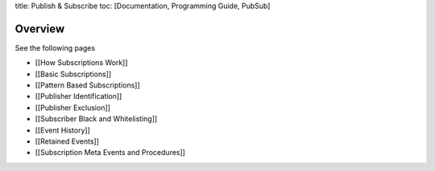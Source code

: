 title: Publish & Subscribe toc: [Documentation, Programming Guide,
PubSub]

Overview
========

See the following pages

-  [[How Subscriptions Work]]
-  [[Basic Subscriptions]]
-  [[Pattern Based Subscriptions]]
-  [[Publisher Identification]]
-  [[Publisher Exclusion]]
-  [[Subscriber Black and Whitelisting]]
-  [[Event History]]
-  [[Retained Events]]
-  [[Subscription Meta Events and Procedures]]
